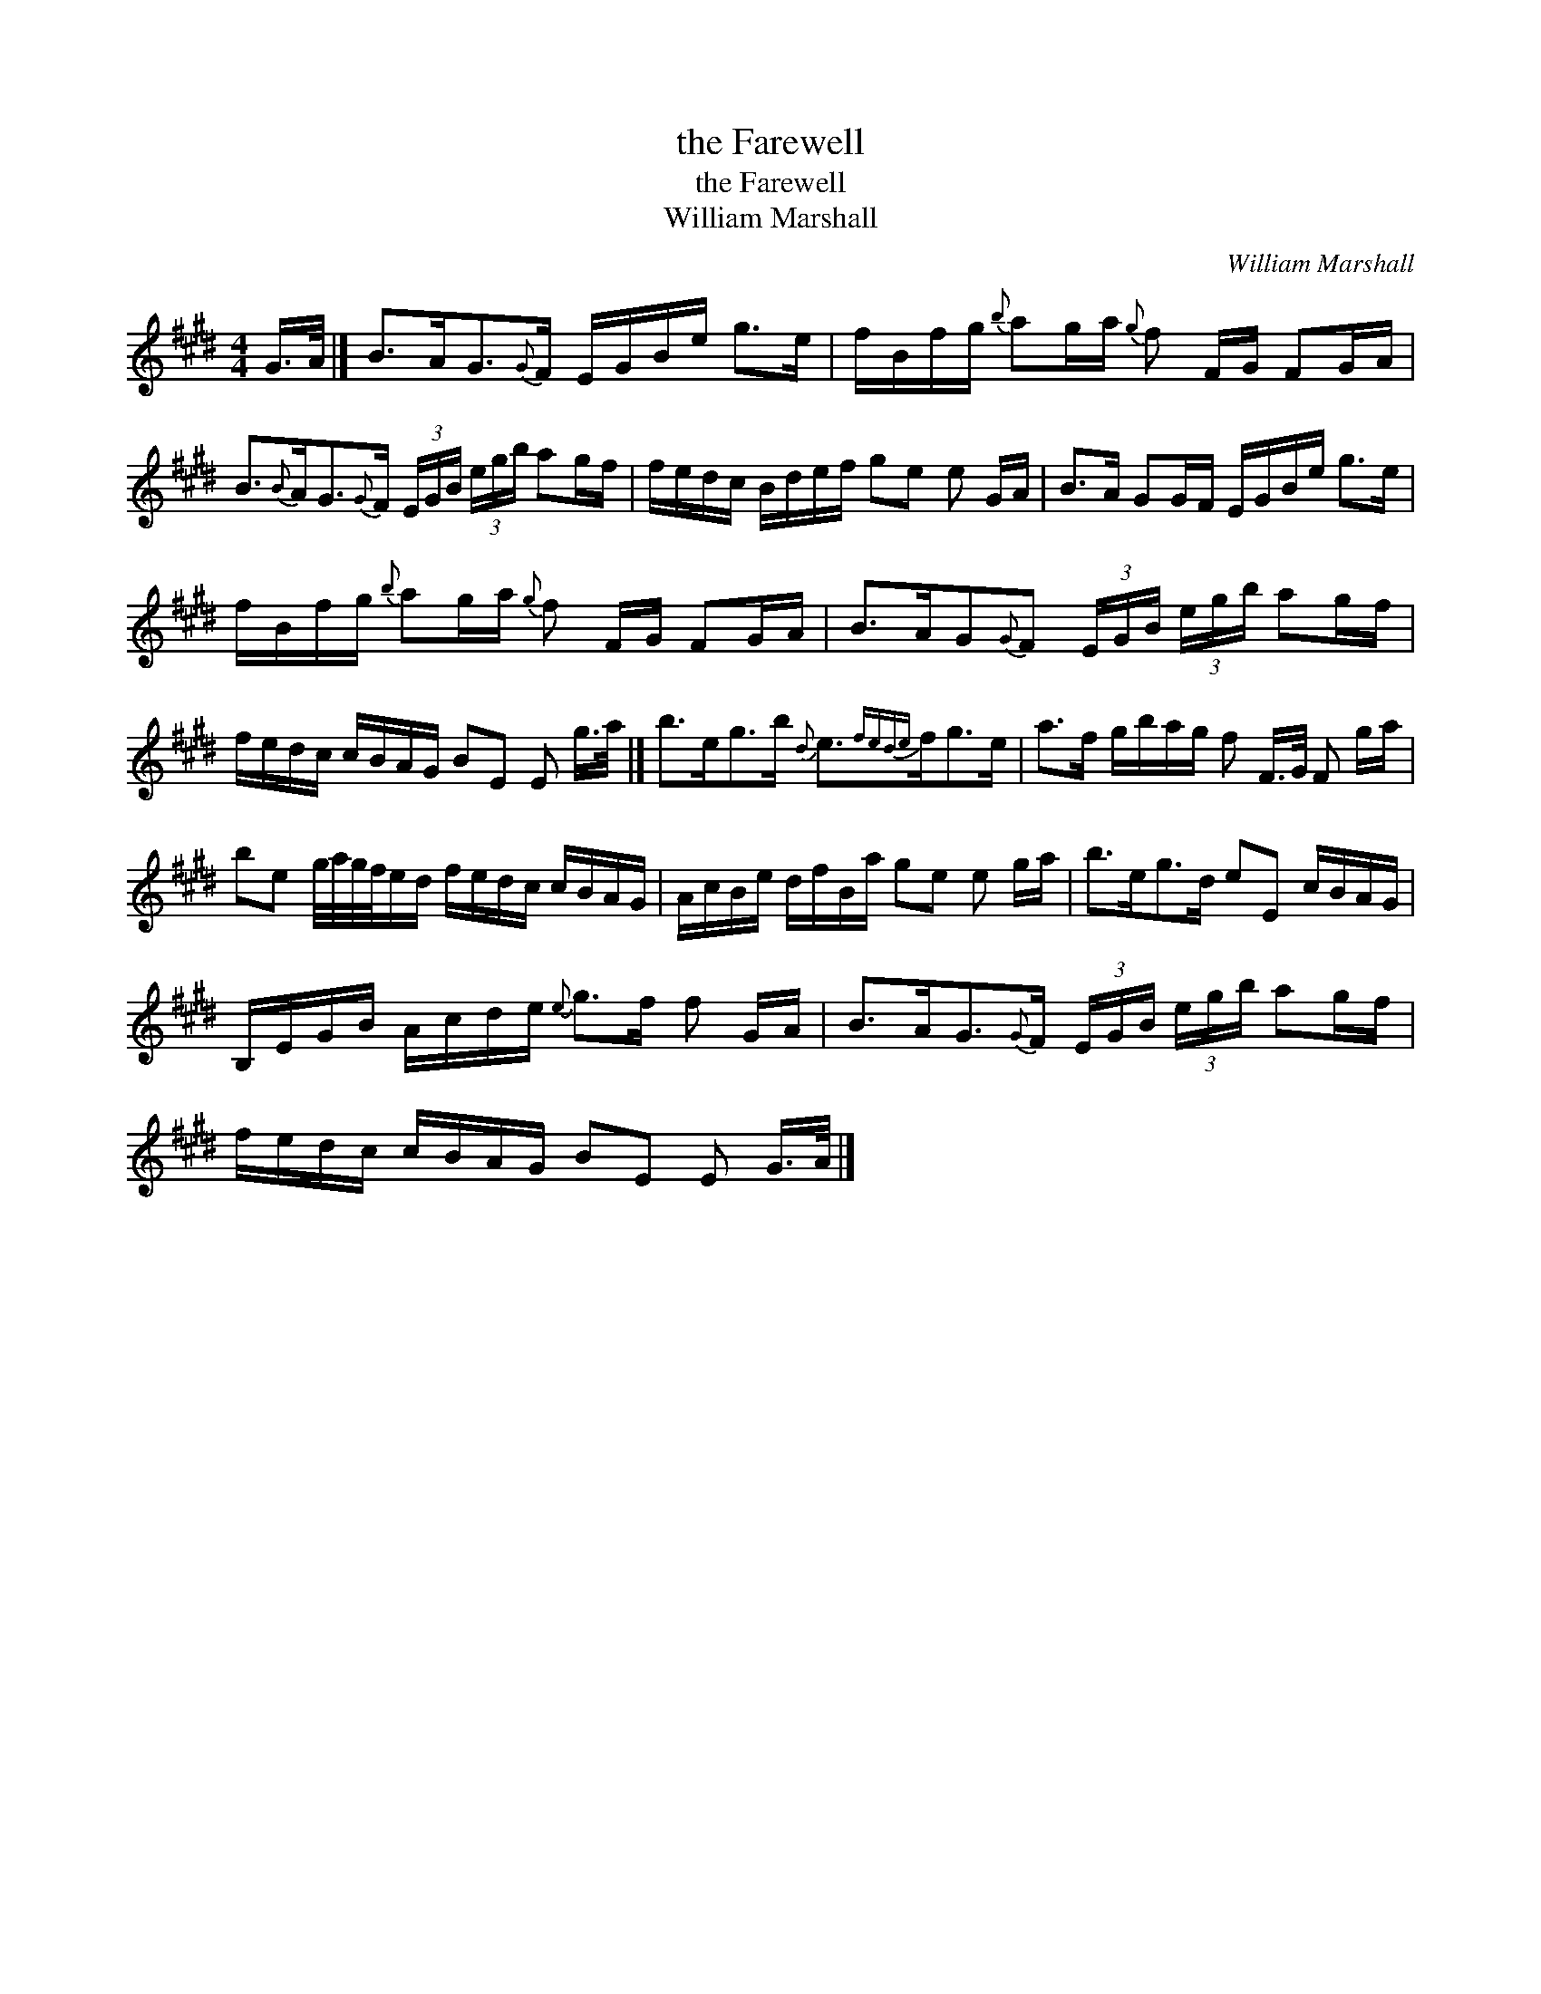 X:1
T:the Farewell
T:the Farewell
T:William Marshall
C:William Marshall
L:1/8
M:4/4
K:E
V:1 treble 
V:1
 G/>A/ |] B>AG3/2{G}F/ E/G/B/e/ g>e | f/B/f/g/{b} ag/a/{g} f F/G/ FG/A/ | %3
 B3/2{B}A<G{G}F/ (3E/G/B/ (3e/g/b/ ag/f/ | f/e/d/c/ B/d/e/f/ ge e G/A/ | B>A GG/F/ E/G/B/e/ g>e | %6
 f/B/f/g/{b} ag/a/{g} f F/G/ FG/A/ | B>AG{G}F (3E/G/B/ (3e/g/b/ ag/f/ | %8
 f/e/d/c/ c/B/A/G/ BE E g/>a/ |] b>eg>b{d} e3/2{fede}f<ge/ | a>f g/b/a/g/ f F/>G/ F g/a/ | %11
 be g/4a/4g/4f/4e/d/ f/e/d/c/ c/B/A/G/ | A/c/B/e/ d/f/B/a/ ge e g/a/ | b>eg>d eE c/B/A/G/ | %14
 B,/E/G/B/ A/c/d/e/{e} g>f f G/A/ | B>AG3/2{G}F/ (3E/G/B/ (3e/g/b/ ag/f/ | %16
 f/e/d/c/ c/B/A/G/ BE E G/>A/ |] %17

